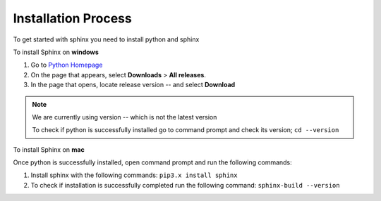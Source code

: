 **Installation Process**
========================

To get started with sphinx you need to install python and sphinx 

To install Sphinx on **windows**

1. Go to  `Python Homepage <https://www.python.org/>`_
2. On the page that appears, select **Downloads** > **All releases**. 
3. In the page that opens, locate release version --  and select **Download**

.. note::
   We are currently using version -- which is not the latest version
   
   To check if python is successfully installed go to command prompt and check its version;  ``cd --version``
.. end-note::
      
To install Sphinx on **mac**


Once python is successfully installed, open command prompt and run the following commands:

1. Install sphinx with the following commands: ``pip3.x install sphinx``
2. To check if installation is successfully completed run the following command: ``sphinx-build --version`` 


